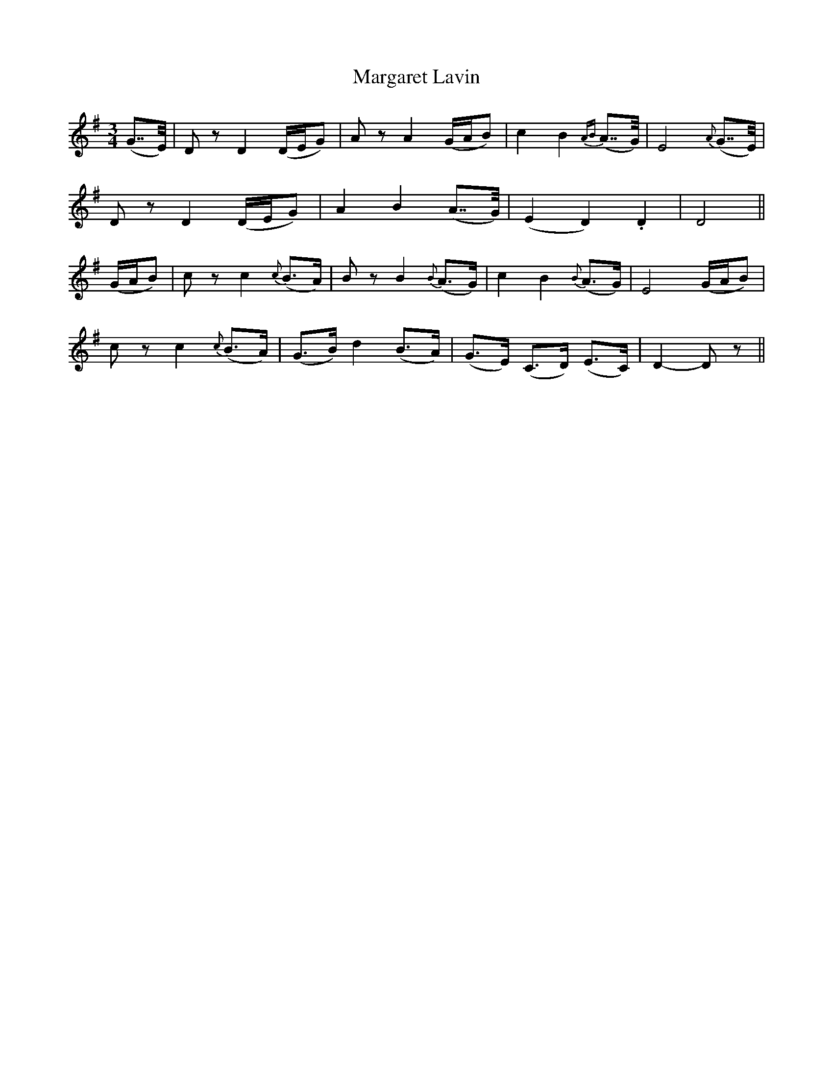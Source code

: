 X:140
T:Margaret Lavin
N:"Moderate"
B:O'Neill's 140
M:3/4
L:1/8
K:Dmix
(G>>E)|D z D2 (D/E/G)|A z ">"A2 (G/A/B)|c2 B2 {AB}(A>>G)|E4 {A}(G>>E)|
D z ">"D2 (D/E/G)|A2 B2 (A>>G)|(E2 D2) .D2|D4||
(G/A/B)|c z ">"c2 {c}(B>A)|B z ">"B2 {B}(A>G)|c2 B2 {B}(A>G)|">"E4 (G/A/B)|
c z c2 {c}(B>A)|(G>B) d2 (B>A)|(G>E) (C>D) (E>C)|D2- D z||
